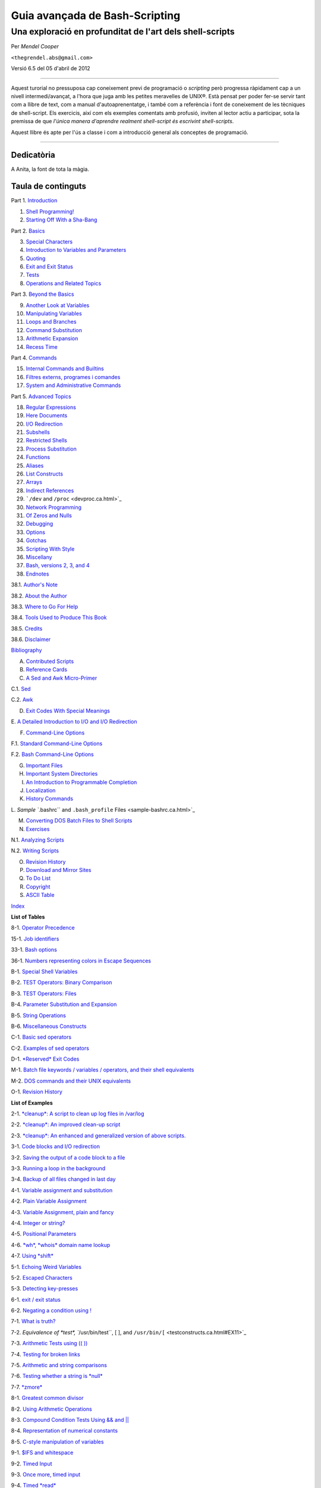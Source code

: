 ###############################
Guia avançada de Bash-Scripting
###############################

*********************************************************
Una exploració en profunditat de l'art dels shell-scripts
*********************************************************

Per *Mendel Cooper*

``<thegrendel.abs@gmail.com>``

Versió 6.5 del 05 d'abril de 2012

----------

Aquest turorial no pressuposa cap coneixement previ de programació o
*scripting* però progressa ràpidament cap a un nivell
intermedi/avançat, a l'hora que juga amb les petites meravelles de
UNIX®. Està pensat per poder fer-se servir tant com a llibre de text,
com a manual d'autoaprenentatge, i també com a referència i font de
coneixement de les tècniques de shell-script. Els exercicis, així com
els exemples comentats amb profusió, inviten al lector actiu a
participar, sota la premissa de que *l'única manera d'aprendre
realment shell-script és escrivint shell-scripts*.

Aquest llibre és apte per l'ús a classe i com a introducció general
als conceptes de programació.

--------------

Dedicatòria
-----------

A Anita, la font de tota la màgia.

Taula de continguts
-------------------

Part 1. `Introduction <part1.ca.html>`_

1. `Shell Programming! <why-shell.ca.html>`_

2. `Starting Off With a Sha-Bang <sha-bang.ca.html>`_

Part 2. `Basics <part2.ca.html>`_

3. `Special Characters <special-chars.ca.html>`_

4. `Introduction to Variables and Parameters <variables.ca.html>`_

5. `Quoting <quoting.ca.html>`_

6. `Exit and Exit Status <exit-status.ca.html>`_

7. `Tests <tests.ca.html>`_

8. `Operations and Related Topics <operations.ca.html>`_

Part 3. `Beyond the Basics <part3.ca.html>`_

9. `Another Look at Variables <variables2.ca.html>`_

10. `Manipulating Variables <manipulatingvars.ca.html>`_

11. `Loops and Branches <loops.ca.html>`_

12. `Command Substitution <commandsub.ca.html>`_

13. `Arithmetic Expansion <arithexp.ca.html>`_

14. `Recess Time <recess-time.ca.html>`_

Part 4. `Commands <part4.ca.html>`_

15. `Internal Commands and Builtins <internal.ca.html>`_

16. `Filtres externs, programes i comandes <external.ca.html>`_

17. `System and Administrative Commands <system.ca.html>`_

Part 5. `Advanced Topics <part5.ca.html>`_

18. `Regular Expressions <regexp.ca.html>`_

19. `Here Documents <here-docs.ca.html>`_

20. `I/O Redirection <io-redirection.ca.html>`_

21. `Subshells <subshells.ca.html>`_

22. `Restricted Shells <restricted-sh.ca.html>`_

23. `Process Substitution <process-sub.ca.html>`_

24. `Functions <functions.ca.html>`_

25. `Aliases <aliases.ca.html>`_

26. `List Constructs <list-cons.ca.html>`_

27. `Arrays <arrays.ca.html>`_

28. `Indirect References <ivr.ca.html>`_

29. ```/dev`` and ``/proc`` <devproc.ca.html>`_

30. `Network Programming <networkprogramming.ca.html>`_

31. `Of Zeros and Nulls <zeros.ca.html>`_

32. `Debugging <debugging.ca.html>`_

33. `Options <options.ca.html>`_

34. `Gotchas <gotchas.ca.html>`_

35. `Scripting With Style <scrstyle.ca.html>`_

36. `Miscellany <miscellany.ca.html>`_

37. `Bash, versions 2, 3, and 4 <bash2.ca.html>`_

38. `Endnotes <endnotes.ca.html>`_

38.1. `Author's Note <authorsnote.ca.html>`_

38.2. `About the Author <aboutauthor.ca.html>`_

38.3. `Where to Go For Help <wherehelp.ca.html>`_

38.4. `Tools Used to Produce This Book <toolsused.ca.html>`_

38.5. `Credits <credits.ca.html>`_

38.6. `Disclaimer <disclaimer.ca.html>`_

`Bibliography <biblio.ca.html>`_

A. `Contributed Scripts <contributed-scripts.ca.html>`_

B. `Reference Cards <refcards.ca.html>`_

C. `A Sed and Awk Micro-Primer <sedawk.ca.html>`_

C.1. `Sed <x22929.ca.html>`_

C.2. `Awk <awk.ca.html>`_

D. `Exit Codes With Special Meanings <exitcodes.ca.html>`_

E. `A Detailed Introduction to I/O and I/O
Redirection <ioredirintro.ca.html>`_

F. `Command-Line Options <command-line-options.ca.html>`_

F.1. `Standard Command-Line Options <standard-options.ca.html>`_

F.2. `Bash Command-Line Options <bash-options.ca.html>`_

G. `Important Files <files.ca.html>`_

H. `Important System Directories <systemdirs.ca.html>`_

I. `An Introduction to Programmable Completion <tabexpansion.ca.html>`_

J. `Localization <localization.ca.html>`_

K. `History Commands <histcommands.ca.html>`_

L. `Sample ``.bashrc`` and ``.bash_profile``
Files <sample-bashrc.ca.html>`_

M. `Converting DOS Batch Files to Shell Scripts <dosbatch.ca.html>`_

N. `Exercises <exercises.ca.html>`_

N.1. `Analyzing Scripts <scriptanalysis.ca.html>`_

N.2. `Writing Scripts <writingscripts.ca.html>`_

O. `Revision History <revisionhistory.ca.html>`_

P. `Download and Mirror Sites <mirrorsites.ca.html>`_

Q. `To Do List <todolist.ca.html>`_

R. `Copyright <copyright.ca.html>`_

S. `ASCII Table <asciitable.ca.html>`_

`Index <xrefindex.ca.html>`_

**List of Tables**

8-1. `Operator Precedence <opprecedence.ca.html#AEN4266>`_

15-1. `Job identifiers <x9585.ca.html#JOBIDTABLE>`_

33-1. `Bash options <options.ca.html#AEN19464>`_

36-1. `Numbers representing colors in Escape
Sequences <colorizing.ca.html#AEN20169>`_

B-1. `Special Shell Variables <refcards.ca.html#AEN22165>`_

B-2. `TEST Operators: Binary Comparison <refcards.ca.html#AEN22236>`_

B-3. `TEST Operators: Files <refcards.ca.html#AEN22356>`_

B-4. `Parameter Substitution and Expansion <refcards.ca.html#AEN22491>`_

B-5. `String Operations <refcards.ca.html#AEN22587>`_

B-6. `Miscellaneous Constructs <refcards.ca.html#AEN22738>`_

C-1. `Basic sed operators <x22929.ca.html#AEN22959>`_

C-2. `Examples of sed operators <x22929.ca.html#AEN23023>`_

D-1. `*Reserved* Exit Codes <exitcodes.ca.html#AEN23274>`_

M-1. `Batch file keywords / variables / operators, and their shell
equivalents <dosbatch.ca.html#AEN24059>`_

M-2. `DOS commands and their UNIX equivalents <dosbatch.ca.html#AEN24268>`_

O-1. `Revision History <revisionhistory.ca.html#AEN25087>`_

**List of Examples**

2-1. `*cleanup*: A script to clean up log files in
/var/log <sha-bang.ca.html#EX1>`_

2-2. `*cleanup*: An improved clean-up script <sha-bang.ca.html#EX1A>`_

2-3. `*cleanup*: An enhanced and generalized version of above
scripts. <sha-bang.ca.html#EX2>`_

3-1. `Code blocks and I/O redirection <special-chars.ca.html#EX8>`_

3-2. `Saving the output of a code block to a
file <special-chars.ca.html#RPMCHECK>`_

3-3. `Running a loop in the background <special-chars.ca.html#BGLOOP>`_

3-4. `Backup of all files changed in last
day <special-chars.ca.html#EX58>`_

4-1. `Variable assignment and substitution <varsubn.ca.html#EX9>`_

4-2. `Plain Variable Assignment <varassignment.ca.html#EX15>`_

4-3. `Variable Assignment, plain and fancy <varassignment.ca.html#EX16>`_

4-4. `Integer or string? <untyped.ca.html#INTORSTRING>`_

4-5. `Positional Parameters <othertypesv.ca.html#EX17>`_

4-6. `*wh*, *whois* domain name lookup <othertypesv.ca.html#EX18>`_

4-7. `Using *shift* <othertypesv.ca.html#EX19>`_

5-1. `Echoing Weird Variables <quotingvar.ca.html#WEIRDVARS>`_

5-2. `Escaped Characters <escapingsection.ca.html#ESCAPED>`_

5-3. `Detecting key-presses <escapingsection.ca.html#BASHEK>`_

6-1. `exit / exit status <exit-status.ca.html#EX5>`_

6-2. `Negating a condition using ! <exit-status.ca.html#NEGCOND>`_

7-1. `What is truth? <testconstructs.ca.html#EX10>`_

7-2. `Equivalence of *test*, ``/usr/bin/test``, [ ], and
``/usr/bin/[`` <testconstructs.ca.html#EX11>`_

7-3. `Arithmetic Tests using (( )) <testconstructs.ca.html#ARITHTESTS>`_

7-4. `Testing for broken links <fto.ca.html#BROKENLINK>`_

7-5. `Arithmetic and string comparisons <comparison-ops.ca.html#EX13>`_

7-6. `Testing whether a string is *null* <comparison-ops.ca.html#STRTEST>`_

7-7. `*zmore* <comparison-ops.ca.html#EX14>`_

8-1. `Greatest common divisor <ops.ca.html#GCD>`_

8-2. `Using Arithmetic Operations <ops.ca.html#ARITHOPS>`_

8-3. `Compound Condition Tests Using && and \|\| <ops.ca.html#ANDOR>`_

8-4. `Representation of numerical
constants <numerical-constants.ca.html#NUMBERS>`_

8-5. `C-style manipulation of variables <dblparens.ca.html#CVARS>`_

9-1. `$IFS and whitespace <internalvariables.ca.html#IFSH>`_

9-2. `Timed Input <internalvariables.ca.html#TMDIN>`_

9-3. `Once more, timed input <internalvariables.ca.html#TIMEOUT>`_

9-4. `Timed *read* <internalvariables.ca.html#TOUT>`_

9-5. `Am I root? <internalvariables.ca.html#AMIROOT>`_

9-6. `*arglist*: Listing arguments with $\* and
$@ <internalvariables.ca.html#ARGLIST>`_

9-7. `Inconsistent ``$*`` and ``$@``
behavior <internalvariables.ca.html#INCOMPAT>`_

9-8. ```$*`` and ``$@`` when ``$IFS`` is
empty <internalvariables.ca.html#IFSEMPTY>`_

9-9. `Underscore variable <internalvariables.ca.html#USCREF>`_

9-10. `Using *declare* to type variables <declareref.ca.html#EX20>`_

9-11. `Generating random numbers <randomvar.ca.html#EX21>`_

9-12. `Picking a random card from a deck <randomvar.ca.html#PICKCARD>`_

9-13. `Brownian Motion Simulation <randomvar.ca.html#BROWNIAN>`_

9-14. `Random between values <randomvar.ca.html#RANDOMBETWEEN>`_

9-15. `Rolling a single die with RANDOM <randomvar.ca.html#RANDOMTEST>`_

9-16. `Reseeding RANDOM <randomvar.ca.html#SEEDINGRANDOM>`_

9-17. `Pseudorandom numbers,
using <randomvar.ca.html#RANDOM2>`_`awk <awk.html#AWKREF>`_

10-1. `Inserting a blank line between paragraphs in a text
file <string-manipulation.ca.html#PARAGRAPHSPACE>`_

10-2. `Generating an 8-character "random"
string <string-manipulation.ca.html#RANDSTRING>`_

10-3. `Converting graphic file formats, with filename
change <string-manipulation.ca.html#CVT>`_

10-4. `Converting streaming audio files to
*ogg* <string-manipulation.ca.html#RA2OGG>`_

10-5. `Emulating *getopt* <string-manipulation.ca.html#GETOPTSIMPLE>`_

10-6. `Alternate ways of extracting and locating
substrings <string-manipulation.ca.html#SUBSTRINGEX>`_

10-7. `Using parameter substitution and error
messages <parameter-substitution.ca.html#EX6>`_

10-8. `Parameter substitution and "usage"
messages <parameter-substitution.ca.html#USAGEMESSAGE>`_

10-9. `Length of a variable <parameter-substitution.ca.html#LENGTH>`_

10-10. `Pattern matching in parameter
substitution <parameter-substitution.ca.html#PATTMATCHING>`_

10-11. `Renaming file extensions: <parameter-substitution.ca.html#RFE>`_

10-12. `Using pattern matching to parse arbitrary
strings <parameter-substitution.ca.html#EX7>`_

10-13. `Matching patterns at prefix or suffix of
string <parameter-substitution.ca.html#VARMATCH>`_

11-1. `Simple *for* loops <loops1.ca.html#EX22>`_

11-2. `*for* loop with two parameters in each [list]
element <loops1.ca.html#EX22A>`_

11-3. `*Fileinfo:* operating on a file list contained in a
variable <loops1.ca.html#FILEINFO>`_

11-4. `Operating on files with a *for* loop <loops1.ca.html#LISTGLOB>`_

11-5. `Missing ``in [list]`` in a *for* loop <loops1.ca.html#EX23>`_

11-6. `Generating the ``[list]`` in a *for* loop with command
substitution <loops1.ca.html#FORLOOPCMD>`_

11-7. `A *grep* replacement for binary files <loops1.ca.html#BINGREP>`_

11-8. `Listing all users on the system <loops1.ca.html#USERLIST>`_

11-9. `Checking all the binaries in a directory for
authorship <loops1.ca.html#FINDSTRING>`_

11-10. `Listing the *symbolic links* in a
directory <loops1.ca.html#SYMLINKS>`_

11-11. `Symbolic links in a directory, saved to a
file <loops1.ca.html#SYMLINKS2>`_

11-12. `A C-style *for* loop <loops1.ca.html#FORLOOPC>`_

11-13. `Using *efax* in batch mode <loops1.ca.html#EX24>`_

11-14. `Simple *while* loop <loops1.ca.html#EX25>`_

11-15. `Another *while* loop <loops1.ca.html#EX26>`_

11-16. `*while* loop with multiple conditions <loops1.ca.html#EX26A>`_

11-17. `C-style syntax in a *while* loop <loops1.ca.html#WHLOOPC>`_

11-18. `*until* loop <loops1.ca.html#EX27>`_

11-19. `Nested Loop <nestedloops.ca.html#NESTEDLOOP>`_

11-20. `Effects of *break* and **continue** in a
loop <loopcontrol.ca.html#EX28>`_

11-21. `Breaking out of multiple loop
levels <loopcontrol.ca.html#BREAKLEVELS>`_

11-22. `Continuing at a higher loop
level <loopcontrol.ca.html#CONTINUELEVELS>`_

11-23. `Using *continue N* in an actual
task <loopcontrol.ca.html#CONTINUENEX>`_

11-24. `Using *case* <testbranch.ca.html#EX29>`_

11-25. `Creating menus using *case* <testbranch.ca.html#EX30>`_

11-26. `Using *command substitution* to generate the *case*
variable <testbranch.ca.html#CASECMD>`_

11-27. `Simple string matching <testbranch.ca.html#MATCHSTRING>`_

11-28. `Checking for alphabetic input <testbranch.ca.html#ISALPHA>`_

11-29. `Creating menus using *select* <testbranch.ca.html#EX31>`_

11-30. `Creating menus using *select* in a
function <testbranch.ca.html#EX32>`_

12-1. `Stupid script tricks <commandsub.ca.html#STUPSCR>`_

12-2. `Generating a variable from a loop <commandsub.ca.html#CSUBLOOP>`_

12-3. `Finding anagrams <commandsub.ca.html#AGRAM2>`_

15-1. `A script that spawns multiple instances of
itself <internal.ca.html#SPAWNSCR>`_

15-2. `*printf* in action <internal.ca.html#EX47>`_

15-3. `Variable assignment, using *read* <internal.ca.html#EX36>`_

15-4. `What happens when *read* has no
variable <internal.ca.html#READNOVAR>`_

15-5. `Multi-line input to *read* <internal.ca.html#READR>`_

15-6. `Detecting the arrow keys <internal.ca.html#ARROWDETECT>`_

15-7. `Using *read* with <internal.ca.html#READREDIR>`_`file
redirection <io-redirection.ca.html#IOREDIRREF>`_

15-8. `Problems reading from a pipe <internal.ca.html#READPIPE>`_

15-9. `Changing the current working directory <internal.ca.html#EX37>`_

15-10. `Letting *let* do arithmetic. <internal.ca.html#EX46>`_

15-11. `Showing the effect of *eval* <internal.ca.html#EX43>`_

15-12. `Using *eval* to select among
variables <internal.ca.html#ARRCHOICE>`_

15-13. `*Echoing* the *command-line
parameters* <internal.ca.html#ECHOPARAMS>`_

15-14. `Forcing a log-off <internal.ca.html#EX44>`_

15-15. `A version of *rot13* <internal.ca.html#ROT14>`_

15-16. `Using *set* with positional parameters <internal.ca.html#EX34>`_

15-17. `Reversing the positional
parameters <internal.ca.html#REVPOSPARAMS>`_

15-18. `Reassigning the positional parameters <internal.ca.html#SETPOS>`_

15-19. `"Unsetting" a variable <internal.ca.html#UNS>`_

15-20. `Using *export* to pass a variable to an embedded *awk*
script <internal.ca.html#COLTOTALER3>`_

15-21. `Using *getopts* to read the options/arguments passed to a
script <internal.ca.html#EX33>`_

15-22. `"Including" a data file <internal.ca.html#EX38>`_

15-23. `A (useless) script that sources
itself <internal.ca.html#SELFSOURCE>`_

15-24. `Effects of *exec* <internal.ca.html#EX54>`_

15-25. `A script that *exec's* itself <internal.ca.html#SELFEXEC>`_

15-26. `Waiting for a process to finish before
proceeding <x9585.ca.html#EX39>`_

15-27. `A script that kills itself <x9585.ca.html#SELFDESTRUCT>`_

16-1. `Using *ls* to create a table of contents for burning a CDR
disk <basic.ca.html#EX40>`_

16-2. `Hello or Good-bye <basic.ca.html#HELLOL>`_

16-3. `*Badname*, eliminate file names in current directory containing
bad characters
and <moreadv.ca.html#EX57>`_`whitespace <special-chars.html#WHITESPACEREF>`_.

16-4. `Deleting a file by its *inode* number <moreadv.ca.html#IDELETE>`_

16-5. `Logfile: Using *xargs* to monitor system
log <moreadv.ca.html#EX41>`_

16-6. `Copying files in current directory to
another <moreadv.ca.html#EX42>`_

16-7. `Killing processes by name <moreadv.ca.html#KILLBYNAME>`_

16-8. `Word frequency analysis using *xargs* <moreadv.ca.html#WF2>`_

16-9. `Using *expr* <moreadv.ca.html#EX45>`_

16-10. `Using *date* <timedate.ca.html#EX51>`_

16-11. `*Date* calculations <timedate.ca.html#DATECALC>`_

16-12. `Word Frequency Analysis <textproc.ca.html#WF>`_

16-13. `Which files are scripts? <textproc.ca.html#SCRIPTDETECTOR>`_

16-14. `Generating 10-digit random numbers <textproc.ca.html#RND>`_

16-15. `Using *tail* to monitor the system log <textproc.ca.html#EX12>`_

16-16. `Printing out the *From* lines in stored e-mail
messages <textproc.ca.html#FROMSH>`_

16-17. `Emulating *grep* in a script <textproc.ca.html#GRP>`_

16-18. `Crossword puzzle solver <textproc.ca.html#CWSOLVER>`_

16-19. `Looking up definitions in Webster's 1913
Dictionary <textproc.ca.html#DICTLOOKUP>`_

16-20. `Checking words in a list for validity <textproc.ca.html#LOOKUP>`_

16-21. `*toupper*: Transforms a file to all
uppercase. <textproc.ca.html#EX49>`_

16-22. `*lowercase*: Changes all filenames in working directory to
lowercase. <textproc.ca.html#LOWERCASE>`_

16-23. `*du*: DOS to UNIX text file conversion. <textproc.ca.html#DU>`_

16-24. `*rot13*: ultra-weak encryption. <textproc.ca.html#ROT13>`_

16-25. `Generating "Crypto-Quote" Puzzles <textproc.ca.html#CRYPTOQUOTE>`_

16-26. `Formatted file listing. <textproc.ca.html#EX50>`_

16-27. `Using *column* to format a directory
listing <textproc.ca.html#COL>`_

16-28. `*nl*: A self-numbering script. <textproc.ca.html#LNUM>`_

16-29. `*manview*: Viewing formatted manpages <textproc.ca.html#MANVIEW>`_

16-30. `Using *cpio* to move a directory tree <filearchiv.ca.html#EX48>`_

16-31. `Unpacking an *rpm* archive <filearchiv.ca.html#DERPM>`_

16-32. `Stripping comments from C program
files <filearchiv.ca.html#STRIPC>`_

16-33. `Exploring ``/usr/X11R6/bin`` <filearchiv.ca.html#WHAT>`_

16-34. `An "improved" *strings* command <filearchiv.ca.html#WSTRINGS>`_

16-35. `Using *cmp* to compare two files within a
script. <filearchiv.ca.html#FILECOMP>`_

16-36. `*basename* and *dirname* <filearchiv.ca.html#EX35>`_

16-37. `A script that copies itself in
sections <filearchiv.ca.html#SPLITCOPY>`_

16-38. `Checking file integrity <filearchiv.ca.html#FILEINTEGRITY>`_

16-39. `Uudecoding encoded files <filearchiv.ca.html#EX52>`_

16-40. `Finding out where to report a
spammer <communications.ca.html#SPAMLOOKUP>`_

16-41. `Analyzing a spam domain <communications.ca.html#ISSPAMMER>`_

16-42. `Getting a stock quote <communications.ca.html#QUOTEFETCH>`_

16-43. `Updating FC4 <communications.ca.html#FC4UPD>`_

16-44. `Using *ssh* <communications.ca.html#REMOTE>`_

16-45. `A script that mails itself <communications.ca.html#SELFMAILER>`_

16-46. `Generating prime numbers <mathc.ca.html#PRIMES2>`_

16-47. `Monthly Payment on a Mortgage <mathc.ca.html#MONTHLYPMT>`_

16-48. `Base Conversion <mathc.ca.html#BASE>`_

16-49. `Invoking *bc* using a *here document* <mathc.ca.html#ALTBC>`_

16-50. `Calculating PI <mathc.ca.html#CANNON>`_

16-51. `Converting a decimal number to
hexadecimal <mathc.ca.html#HEXCONVERT>`_

16-52. `Factoring <mathc.ca.html#FACTR>`_

16-53. `Calculating the hypotenuse of a triangle <mathc.ca.html#HYPOT>`_

16-54. `Using *seq* to generate loop arguments <extmisc.ca.html#EX53>`_

16-55. `Letter Count" <extmisc.ca.html#LETTERCOUNT>`_

16-56. `Using *getopt* to parse command-line
options <extmisc.ca.html#EX33A>`_

16-57. `A script that copies itself <extmisc.ca.html#SELFCOPY>`_

16-58. `Exercising *dd* <extmisc.ca.html#EXERCISINGDD>`_

16-59. `Capturing Keystrokes <extmisc.ca.html#DDKEYPRESS>`_

16-60. `Securely deleting a file <extmisc.ca.html#BLOTOUT>`_

16-61. `Filename generator <extmisc.ca.html#TEMPFILENAME>`_

16-62. `Converting meters to miles <extmisc.ca.html#UNITCONVERSION>`_

16-63. `Using *m4* <extmisc.ca.html#M4>`_

17-1. `Setting a new password <system.ca.html#SETNEWPW>`_

17-2. `Setting an *erase* character <system.ca.html#ERASE>`_

17-3. `*secret password*: Turning off terminal
echoing <system.ca.html#SECRETPW>`_

17-4. `Keypress detection <system.ca.html#KEYPRESS>`_

17-5. `Checking a remote server for *identd* <system.ca.html#ISCAN>`_

17-6. `*pidof* helps kill a process <system.ca.html#KILLPROCESS>`_

17-7. `Checking a CD image <system.ca.html#ISOMOUNTREF>`_

17-8. `Creating a filesystem in a file <system.ca.html#CREATEFS>`_

17-9. `Adding a new hard drive <system.ca.html#ADDDRV>`_

17-10. `Using *umask* to hide an output file from prying
eyes <system.ca.html#ROT13A>`_

17-11. `*Backlight*: changes the brightness of the (laptop) screen
backlight <system.ca.html#BACKLIGHT>`_

17-12. `*killall*, from ``/etc/rc.d/init.d`` <sysscripts.ca.html#EX55>`_

19-1. `*broadcast*: Sends message to everyone logged
in <here-docs.ca.html#EX70>`_

19-2. `*dummyfile*: Creates a 2-line dummy file <here-docs.ca.html#EX69>`_

19-3. `Multi-line message using *cat* <here-docs.ca.html#EX71>`_

19-4. `Multi-line message, with tabs suppressed <here-docs.ca.html#EX71A>`_

19-5. `Here document with replaceable
parameters <here-docs.ca.html#EX71B>`_

19-6. `Upload a file pair to *Sunsite* incoming
directory <here-docs.ca.html#EX72>`_

19-7. `Parameter substitution turned off <here-docs.ca.html#EX71C>`_

19-8. `A script that generates another
script <here-docs.ca.html#GENERATESCRIPT>`_

19-9. `Here documents and functions <here-docs.ca.html#HF>`_

19-10. `"Anonymous" Here Document <here-docs.ca.html#ANONHEREDOC>`_

19-11. `Commenting out a block of code <here-docs.ca.html#COMMENTBLOCK>`_

19-12. `A self-documenting script <here-docs.ca.html#SELFDOCUMENT>`_

19-13. `Prepending a line to a file <x17700.ca.html#PREPENDEX>`_

19-14. `Parsing a mailbox <x17700.ca.html#MAILBOXGREP>`_

20-1. `Redirecting ``stdin`` using *exec* <x17837.ca.html#REDIR1>`_

20-2. `Redirecting ``stdout`` using
*exec* <x17837.ca.html#REASSIGNSTDOUT>`_

20-3. `Redirecting both ``stdin`` and ``stdout`` in the same script with
*exec* <x17837.ca.html#UPPERCONV>`_

20-4. `Avoiding a subshell <x17837.ca.html#AVOIDSUBSHELL>`_

20-5. `Redirected *while* loop <redircb.ca.html#REDIR2>`_

20-6. `Alternate form of redirected *while*
loop <redircb.ca.html#REDIR2A>`_

20-7. `Redirected *until* loop <redircb.ca.html#REDIR3>`_

20-8. `Redirected *for* loop <redircb.ca.html#REDIR4>`_

20-9. `Redirected *for* loop (both ``stdin`` and ``stdout``
redirected) <redircb.ca.html#REDIR4A>`_

20-10. `Redirected *if/then* test <redircb.ca.html#REDIR5>`_

20-11. `Data file *names.data* for above
examples <redircb.ca.html#NAMESDATA>`_

20-12. `Logging events <redirapps.ca.html#LOGEVENTS>`_

21-1. `Variable scope in a subshell <subshells.ca.html#SUBSHELL>`_

21-2. `List User Profiles <subshells.ca.html#ALLPROFS>`_

21-3. `Running parallel processes in
subshells <subshells.ca.html#PARALLEL-PROCESSES>`_

22-1. `Running a script in restricted
mode <restricted-sh.ca.html#RESTRICTED>`_

23-1. `Code block redirection without forking <process-sub.ca.html#WRPS>`_

23-2. `Redirecting the output of *process substitution* into a
loop. <process-sub.ca.html#PSUBP>`_

24-1. `Simple functions <functions.ca.html#EX59>`_

24-2. `Function Taking Parameters <complexfunct.ca.html#EX60>`_

24-3. `Functions and command-line args passed to the
script <complexfunct.ca.html#FUNCCMDLINEARG>`_

24-4. `Passing an indirect reference to a
function <complexfunct.ca.html#INDFUNC>`_

24-5. `Dereferencing a parameter passed to a
function <complexfunct.ca.html#DEREFERENCECL>`_

24-6. `Again, dereferencing a parameter passed to a
function <complexfunct.ca.html#REFPARAMS>`_

24-7. `Maximum of two numbers <complexfunct.ca.html#MAX>`_

24-8. `Converting numbers to Roman numerals <complexfunct.ca.html#EX61>`_

24-9. `Testing large return values in a
function <complexfunct.ca.html#RETURNTEST>`_

24-10. `Comparing two large integers <complexfunct.ca.html#MAX2>`_

24-11. `Real name from username <complexfunct.ca.html#REALNAME>`_

24-12. `Local variable visibility <localvar.ca.html#EX62>`_

24-13. `Demonstration of a simple recursive
function <localvar.ca.html#RECURSIONDEMO>`_

24-14. `Another simple demonstration <localvar.ca.html#RECURSIONDEMO2>`_

24-15. `Recursion, using a local variable <localvar.ca.html#EX63>`_

24-16. `*The Fibonacci Sequence* <recurnolocvar.ca.html#FIBO>`_

24-17. `*The Towers of Hanoi* <recurnolocvar.ca.html#HANOI>`_

25-1. `Aliases within a script <aliases.ca.html#AL>`_

25-2. `*unalias*: Setting and unsetting an alias <aliases.ca.html#UNAL>`_

26-1. `Using an *and list* to test for command-line
arguments <list-cons.ca.html#EX64>`_

26-2. `Another command-line arg test using an *and
list* <list-cons.ca.html#ANDLIST2>`_

26-3. `Using *or lists* in combination with an *and
list* <list-cons.ca.html#EX65>`_

27-1. `Simple array usage <arrays.ca.html#EX66>`_

27-2. `Formatting a poem <arrays.ca.html#POEM>`_

27-3. `Various array operations <arrays.ca.html#ARRAYOPS>`_

27-4. `String operations on arrays <arrays.ca.html#ARRAYSTROPS>`_

27-5. `Loading the contents of a script into an
array <arrays.ca.html#SCRIPTARRAY>`_

27-6. `Some special properties of arrays <arrays.ca.html#EX67>`_

27-7. `Of empty arrays and empty elements <arrays.ca.html#EMPTYARRAY>`_

27-8. `Initializing arrays <arrays.ca.html#ARRAYASSIGN>`_

27-9. `Copying and concatenating arrays <arrays.ca.html#COPYARRAY>`_

27-10. `More on concatenating arrays <arrays.ca.html#ARRAYAPPEND>`_

27-11. `The Bubble Sort <arrays.ca.html#BUBBLE>`_

27-12. `Embedded arrays and indirect references <arrays.ca.html#EMBARR>`_

27-13. `The Sieve of Eratosthenes <arrays.ca.html#EX68>`_

27-14. `The Sieve of Eratosthenes, Optimized <arrays.ca.html#EX68A>`_

27-15. `Emulating a push-down stack <arrays.ca.html#STACKEX>`_

27-16. `Complex array application: *Exploring a weird mathematical
series* <arrays.ca.html#QFUNCTION>`_

27-17. `Simulating a two-dimensional array, then tilting
it <arrays.ca.html#TWODIM>`_

28-1. `Indirect Variable References <ivr.ca.html#INDREF>`_

28-2. `Passing an indirect reference to *awk* <ivr.ca.html#COLTOTALER2>`_

29-1. `Using ``/dev/tcp`` for troubleshooting <devref1.ca.html#DEVTCP>`_

29-2. `Playing music <devref1.ca.html#MUSICSCR>`_

29-3. `Finding the process associated with a PID <procref1.ca.html#PIDID>`_

29-4. `On-line connect status <procref1.ca.html#CONSTAT>`_

30-1. `Print the server environment <networkprogramming.ca.html#TESTCGI>`_

30-2. `IP addresses <networkprogramming.ca.html#IPADDRESSES>`_

31-1. `Hiding the cookie jar <zeros.ca.html#COOKIES>`_

31-2. `Setting up a swapfile using ``/dev/zero`` <zeros.ca.html#EX73>`_

31-3. `Creating a ramdisk <zeros.ca.html#RAMDISK>`_

32-1. `A buggy script <debugging.ca.html#EX74>`_

32-2.
`Missing <debugging.ca.html#MISSINGKEYWORD>`_`keyword <internal.html#KEYWORDREF>`_

32-3. `*test24*: another buggy script <debugging.ca.html#EX75>`_

32-4. `Testing a condition with an *assert* <debugging.ca.html#ASSERT>`_

32-5. `Trapping at exit <debugging.ca.html#EX76>`_

32-6. `Cleaning up after **Control-C** <debugging.ca.html#ONLINE>`_

32-7. `A Simple Implementation of a Progress
Bar <debugging.ca.html#PROGRESSBAR2>`_

32-8. `Tracing a variable <debugging.ca.html#VARTRACE>`_

32-9. `Running multiple processes (on an SMP
box) <debugging.ca.html#MULTIPLEPROC>`_

34-1. `Numerical and string comparison are not
equivalent <gotchas.ca.html#BADOP>`_

34-2. `Subshell Pitfalls <gotchas.ca.html#SUBPIT>`_

34-3. `Piping the output of *echo* to a *read* <gotchas.ca.html#BADREAD>`_

36-1. `*shell wrapper* <wrapper.ca.html#EX3>`_

36-2. `A slightly more complex *shell wrapper* <wrapper.ca.html#EX4>`_

36-3. `A generic *shell wrapper* that writes to a
logfile <wrapper.ca.html#LOGGINGWRAPPER>`_

36-4. `A *shell wrapper* around an awk script <wrapper.ca.html#PRASC>`_

36-5. `A *shell wrapper* around another awk
script <wrapper.ca.html#COLTOTALER>`_

36-6. `Perl embedded in a *Bash* script <wrapper.ca.html#EX56>`_

36-7. `Bash and Perl scripts combined <wrapper.ca.html#BASHANDPERL>`_

36-8. `A (useless) script that recursively calls
itself <recursionsct.ca.html#RECURSE>`_

36-9. `A (useful) script that recursively calls
itself <recursionsct.ca.html#PBOOK>`_

36-10. `Another (useful) script that recursively calls
itself <recursionsct.ca.html#USRMNT>`_

36-11. `A "colorized" address database <colorizing.ca.html#EX30A>`_

36-12. `Drawing a box <colorizing.ca.html#DRAW-BOX>`_

36-13. `Echoing colored text <colorizing.ca.html#COLORECHO>`_

36-14. `A "horserace" game <colorizing.ca.html#HORSERACE>`_

36-15. `A Progress Bar <assortedtips.ca.html#PROGRESSBAR>`_

36-16. `Return value trickery <assortedtips.ca.html#MULTIPLICATION>`_

36-17. `Even more return value trickery <assortedtips.ca.html#SUMPRODUCT>`_

36-18. `Passing and returning arrays <assortedtips.ca.html#ARRFUNC>`_

36-19. `Fun with anagrams <assortedtips.ca.html#AGRAM>`_

36-20. `Widgets invoked from a shell script <assortedtips.ca.html#DIALOG>`_

36-21. `Test Suite <portabilityissues.ca.html#TESTSUITE>`_

37-1. `String expansion <bashver2.ca.html#EX77>`_

37-2. `Indirect variable references - the new way <bashver2.ca.html#EX78>`_

37-3. `Simple database application, using indirect variable
referencing <bashver2.ca.html#RESISTOR>`_

37-4. `Using arrays and other miscellaneous trickery to deal four random
hands from a deck of cards <bashver2.ca.html#CARDS>`_

37-5. `A simple address database <bashver4.ca.html#FETCHADDRESS>`_

37-6. `A somewhat more elaborate address
database <bashver4.ca.html#FETCHADDRESS2>`_

37-7. `Testing characters <bashver4.ca.html#CASE4>`_

37-8. `Reading N characters <bashver4.ca.html#READN>`_

37-9. `Using a *here document* to set a
variable <bashver4.ca.html#HERECOMMSUB>`_

37-10. `Piping input to
a <bashver4.ca.html#LASTPIPEOPT>`_`read <internal.html#READREF>`_

37-11. `Negative array indices <bashver4.ca.html#NEGARRAY>`_

37-12. `Negative parameter in string-extraction
construct <bashver4.ca.html#NEGOFFSET>`_

A-1. `*mailformat*: Formatting an e-mail
message <contributed-scripts.ca.html#MAILFORMAT>`_

A-2. `*rn*: A simple-minded file renaming
utility <contributed-scripts.ca.html#RN>`_

A-3. `*blank-rename*: Renames filenames containing
blanks <contributed-scripts.ca.html#BLANKRENAME>`_

A-4. `*encryptedpw*: Uploading to an ftp site, using a locally encrypted
password <contributed-scripts.ca.html#ENCRYPTEDPW>`_

A-5. `*copy-cd*: Copying a data CD <contributed-scripts.ca.html#COPYCD>`_

A-6. `Collatz series <contributed-scripts.ca.html#COLLATZ>`_

A-7. `*days-between*: Days between two
dates <contributed-scripts.ca.html#DAYSBETWEEN>`_

A-8. `Making a *dictionary* <contributed-scripts.ca.html#MAKEDICT>`_

A-9. `Soundex conversion <contributed-scripts.ca.html#SOUNDEX>`_

A-10. `*Game of Life* <contributed-scripts.ca.html#LIFESLOW>`_

A-11. `Data file for *Game of
Life* <contributed-scripts.ca.html#GEN0DATA>`_

A-12. `*behead*: Removing mail and news message
headers <contributed-scripts.ca.html#BEHEAD>`_

A-13. `*password*: Generating random 8-character
passwords <contributed-scripts.ca.html#PW>`_

A-14. `*fifo*: Making daily backups, using named
pipes <contributed-scripts.ca.html#FIFO>`_

A-15. `Generating prime numbers using the modulo
operator <contributed-scripts.ca.html#PRIMES>`_

A-16. `*tree*: Displaying a directory
tree <contributed-scripts.ca.html#TREE>`_

A-17. `*tree2*: Alternate directory tree
script <contributed-scripts.ca.html#TREE2>`_

A-18. `*string functions*: C-style string
functions <contributed-scripts.ca.html#STRING>`_

A-19. `Directory information <contributed-scripts.ca.html#DIRECTORYINFO>`_

A-20. `Library of hash functions <contributed-scripts.ca.html#HASHLIB>`_

A-21. `Colorizing text using hash
functions <contributed-scripts.ca.html#HASHEXAMPLE>`_

A-22. `More on hash functions <contributed-scripts.ca.html#HASHEX2>`_

A-23. `Mounting USB keychain storage
devices <contributed-scripts.ca.html#USBINST>`_

A-24. `Converting to HTML <contributed-scripts.ca.html#TOHTML>`_

A-25. `Preserving weblogs <contributed-scripts.ca.html#ARCHIVWEBLOGS>`_

A-26. `Protecting literal
strings <contributed-scripts.ca.html#PROTECTLITERAL>`_

A-27. `Unprotecting literal
strings <contributed-scripts.ca.html#UNPROTECTLITERAL>`_

A-28. `Spammer Identification <contributed-scripts.ca.html#ISSPAMMER2>`_

A-29. `Spammer Hunt <contributed-scripts.ca.html#WHX>`_

A-30. `Making *wget* easier to use <contributed-scripts.ca.html#WGETTER2>`_

A-31. `A *podcasting* script <contributed-scripts.ca.html#BASHPODDER>`_

A-32. `Nightly backup to a firewire
HD <contributed-scripts.ca.html#NIGHTLYBACKUP>`_

A-33. `An expanded *cd* command <contributed-scripts.ca.html#CDLL>`_

A-34. `A soundcard setup script <contributed-scripts.ca.html#SOUNDCARDON>`_

A-35. `Locating split paragraphs in a text
file <contributed-scripts.ca.html#FINDSPLIT>`_

A-36. `Insertion sort <contributed-scripts.ca.html#INSERTIONSORT>`_

A-37. `Standard Deviation <contributed-scripts.ca.html#STDDEV>`_

A-38. `A *pad* file generator for shareware
authors <contributed-scripts.ca.html#PADSW>`_

A-39. `A *man page* editor <contributed-scripts.ca.html#MANED>`_

A-40. `Petals Around the Rose <contributed-scripts.ca.html#PETALS>`_

A-41. `Quacky: a Perquackey-type word
game <contributed-scripts.ca.html#QKY>`_

A-42. `Nim <contributed-scripts.ca.html#NIM>`_

A-43. `A command-line stopwatch <contributed-scripts.ca.html#STOPWATCH>`_

A-44. `An all-purpose shell scripting homework assignment
solution <contributed-scripts.ca.html#HOMEWORK>`_

A-45. `The Knight's Tour <contributed-scripts.ca.html#KTOUR>`_

A-46. `Magic Squares <contributed-scripts.ca.html#MSQUARE>`_

A-47. `Fifteen Puzzle <contributed-scripts.ca.html#FIFTEEN>`_

A-48. `*The Towers of Hanoi, graphic
version* <contributed-scripts.ca.html#HANOI2>`_

A-49. `*The Towers of Hanoi, alternate graphic
version* <contributed-scripts.ca.html#HANOI2A>`_

A-50. `An alternate version of
the <contributed-scripts.ca.html#USEGETOPT>`_`getopt-simple.sh <string-manipulation.html#GETOPTSIMPLE>`_
script

A-51. `The version of the *UseGetOpt.sh* example used in
the <contributed-scripts.ca.html#USEGETOPT2>`_`Tab Expansion
appendix <tabexpansion.ca.html>`_

A-52. `Cycling through all the possible color
backgrounds <contributed-scripts.ca.html#SHOWALLC>`_

A-53. `Morse Code Practice <contributed-scripts.ca.html#SAMORSE>`_

A-54. `Base64 encoding/decoding <contributed-scripts.ca.html#BASE64>`_

A-55. `The Gronsfeld Cipher <contributed-scripts.ca.html#GRONSFELD>`_

A-56. `Basics Reviewed <contributed-scripts.ca.html#BASICSREVIEWED>`_

C-1. `Counting Letter Occurrences <awk.ca.html#LETTERCOUNT2>`_

I-1. `Completion script for
*UseGetOpt.sh* <tabexpansion.ca.html#USEGETOPTEX>`_

L-1. `Sample ``.bashrc`` file <sample-bashrc.ca.html#BASHRC>`_

L-2. ```.bash_profile`` file <sample-bashrc.ca.html#BASHPROF>`_

M-1. `VIEWDATA.BAT: DOS Batch File <dosbatch.ca.html#VIEWDAT>`_

M-2. `*viewdata.sh*: Shell Script Conversion of
VIEWDATA.BAT <dosbatch.ca.html#VIEWDATA>`_

S-1. `A script that generates an ASCII table <asciitable.ca.html#ASCIISH>`_

----------


`Següent <part1.ca.html>`_ : Comandes de processament de text

